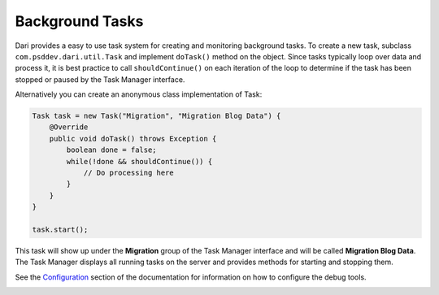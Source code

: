 ****************
Background Tasks
****************

Dari provides a easy to use task system for creating and monitoring background 
tasks. To create a new task, subclass ``com.psddev.dari.util.Task`` and
implement ``doTask()`` method on the object.
Since tasks typically loop over data and process it, it
is best practice to call
``shouldContinue()``
on each iteration of the
loop to determine if the task has been stopped or paused by the Task
Manager interface.

Alternatively you can create an anonymous class
implementation of Task:

.. code-block:: java

    Task task = new Task("Migration", "Migration Blog Data") {
        @Override
        public void doTask() throws Exception {
            boolean done = false;
            while(!done && shouldContinue()) {
                // Do processing here
            }
        }
    }

    task.start();

This task will show up under the **Migration** group of the Task Manager
interface and will be called **Migration Blog Data**. The Task Manager displays
all running tasks on the server and provides methods for starting and stopping
them.

See the `Configuration`_ section of the documentation for information on
how to configure the debug tools.

|Task Manager|

.. _Configuration: /dari/configuration/debug-tools.html

.. |Task Manager| image:: images/task.png